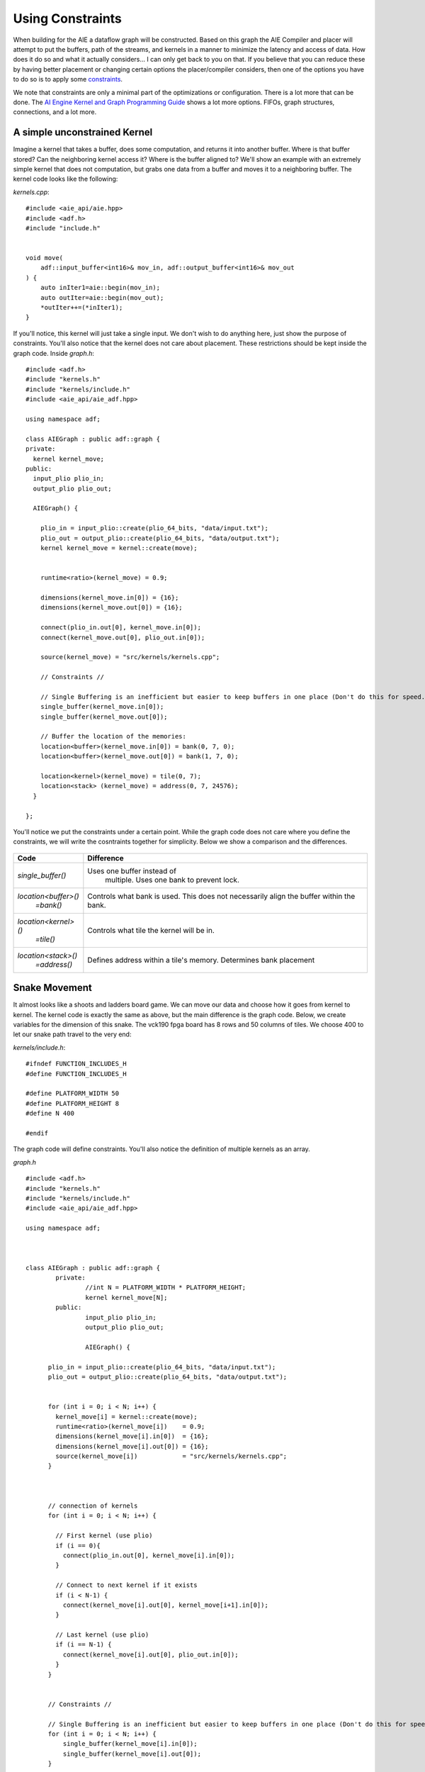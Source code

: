 Using Constraints
======================

When building for the AIE a dataflow graph will be constructed. Based on this graph the AIE Compiler and placer will attempt to put the buffers, path of the streams, and kernels in a manner to minimize the latency and access of data. How does it do so and what it actually considers... I can only get back to you on that. If you believe that you can reduce these by having better placement or changing certain options the placer/compiler considers, then one of the options you have to do so is to apply some `constraints <https://docs.amd.com/r/en-US/ug1079-ai-engine-kernel-coding/Constraints>`_. 

We note that constraints are only a minimal part of the optimizations or configuration. There is a lot more that can be done. The `AI Engine Kernel and Graph Programming Guide <https://docs.amd.com/r/en-US/ug1079-ai-engine-kernel-coding/Connections>`_ shows a lot more options. FIFOs, graph structures, connections, and a lot more.


-----------------
A simple unconstrained Kernel
-----------------

Imagine a kernel that takes a buffer, does some computation, and returns it into another buffer. Where is that buffer stored? Can the neighboring kernel access it? Where is the buffer aligned to? We'll show an example with an extremely simple kernel that does not computation, but grabs one data from a buffer and moves it to a neighboring buffer. The kernel code looks like the following:


`kernels.cpp`:

::
  
  #include <aie_api/aie.hpp>
  #include <adf.h>
  #include "include.h"


  void move(
      adf::input_buffer<int16>& mov_in, adf::output_buffer<int16>& mov_out
  ) {
      auto inIter1=aie::begin(mov_in);
      auto outIter=aie::begin(mov_out);
      *outIter++=(*inIter1);
  }


If you'll notice, this kernel will just take a single input. We don't wish to do anything here, just show the purpose of constraints. You'll also notice that the kernel does not care about placement. These restrictions should be kept inside the graph code. Inside `graph.h`:

::
  
  #include <adf.h>
  #include "kernels.h"
  #include "kernels/include.h"
  #include <aie_api/aie_adf.hpp>

  using namespace adf;

  class AIEGraph : public adf::graph {
  private:
    kernel kernel_move;
  public:
    input_plio plio_in;
    output_plio plio_out;

    AIEGraph() {

      plio_in = input_plio::create(plio_64_bits, "data/input.txt");
      plio_out = output_plio::create(plio_64_bits, "data/output.txt");
      kernel kernel_move = kernel::create(move);


      runtime<ratio>(kernel_move) = 0.9;

      dimensions(kernel_move.in[0]) = {16};
      dimensions(kernel_move.out[0]) = {16};

      connect(plio_in.out[0], kernel_move.in[0]);
      connect(kernel_move.out[0], plio_out.in[0]);

      source(kernel_move) = "src/kernels/kernels.cpp";

      // Constraints //

      // Single Buffering is an inefficient but easier to keep buffers in one place (Don't do this for speed. You want the ping-pong (double buffering) feature)
      single_buffer(kernel_move.in[0]);
      single_buffer(kernel_move.out[0]);

      // Buffer the location of the memories:
      location<buffer>(kernel_move.in[0]) = bank(0, 7, 0);
      location<buffer>(kernel_move.out[0]) = bank(1, 7, 0);

      location<kernel>(kernel_move) = tile(0, 7);
      location<stack> (kernel_move) = address(0, 7, 24576);
    }

  };


You'll notice we put the constraints under a certain point. While the graph code does not care where you define the constraints, we will write the cosntraints together for simplicity. Below we show a comparison and the differences.

.. figure:: image/unconstrained_move.svg
   :alt: "Unconstrained"
   :width: 100
   :class: float-left

.. figure:: image/constrained_move.svg
   :alt: "Constrained"
   :width: 150
   :class: float-right



+------------------------+------------------------------------+
| Code                   | Difference                         |
+========================+====================================+
| `single_buffer()`      | Uses one buffer instead of         |
|                        |  multiple. Uses one bank to        |
|                        |  prevent lock.                     |
+------------------------+------------------------------------+
| `location<buffer>()`   | Controls what bank is used.        |
|   `=bank()`            | This does not necessarily align    |
|                        | the buffer within the bank.        |
+------------------------+------------------------------------+
| `location<kernel>()`   | Controls what tile the kernel      |
|  `=tile()`             | will be in.                        |
+------------------------+------------------------------------+
| `location<stack>()`    | Defines address within a tile's    |
|   `=address()`         | memory. Determines bank placement  |
+------------------------+------------------------------------+

-----------------
Snake Movement
-----------------

It almost looks like a shoots and ladders board game. We can move our data and choose how it goes from kernel to kernel. The kernel code is exactly the same as above, but the main difference is the graph code. Below, we create variables for the dimension of this snake. The vck190 fpga board has 8 rows and 50 columns of tiles. We choose 400 to let our snake path travel to the very end:


`kernels/include.h`: 

:: 

  #ifndef FUNCTION_INCLUDES_H
  #define FUNCTION_INCLUDES_H

  #define PLATFORM_WIDTH 50
  #define PLATFORM_HEIGHT 8
  #define N 400

  #endif


The graph code will define constraints. You'll also notice the definition of multiple kernels as an array.

`graph.h`


::

  #include <adf.h>
  #include "kernels.h"
  #include "kernels/include.h"
  #include <aie_api/aie_adf.hpp>

  using namespace adf;



  class AIEGraph : public adf::graph {
          private:
                  //int N = PLATFORM_WIDTH * PLATFORM_HEIGHT;
                  kernel kernel_move[N];
          public:
                  input_plio plio_in;
                  output_plio plio_out;

                  AIEGraph() {

        plio_in = input_plio::create(plio_64_bits, "data/input.txt");
        plio_out = output_plio::create(plio_64_bits, "data/output.txt");


        for (int i = 0; i < N; i++) {
          kernel_move[i] = kernel::create(move);
          runtime<ratio>(kernel_move[i])    = 0.9;
          dimensions(kernel_move[i].in[0])  = {16};
          dimensions(kernel_move[i].out[0]) = {16};
          source(kernel_move[i])            = "src/kernels/kernels.cpp";
        }



        // connection of kernels
        for (int i = 0; i < N; i++) {

          // First kernel (use plio)
          if (i == 0){
            connect(plio_in.out[0], kernel_move[i].in[0]);
          }

          // Connect to next kernel if it exists
          if (i < N-1) {
            connect(kernel_move[i].out[0], kernel_move[i+1].in[0]);
          }

          // Last kernel (use plio)
          if (i == N-1) {
            connect(kernel_move[i].out[0], plio_out.in[0]);
          }
        }


        // Constraints //

        // Single Buffering is an inefficient but easier to keep buffers in one place (Don't do this for speed. You want the ping-pong)
        for (int i = 0; i < N; i++) {
            single_buffer(kernel_move[i].in[0]);
            single_buffer(kernel_move[i].out[0]);
        }

        // Placing the buffers and kernels where they are wanted
        // We want a snaking pattern starting from the top left,
        // so the for loop indexing starts j at the height
        for (int n = 0; n < N; n++) {
          // y coordinate of the tile
          int j = PLATFORM_HEIGHT - 1 - n/PLATFORM_WIDTH;
          // If an EAST/WEST Direction tile then change the x coordinate
          // x coordinate of the tile
          int i = (j%2)?
            (n%PLATFORM_WIDTH)
            :(PLATFORM_WIDTH-1-(n%PLATFORM_WIDTH));

            location<kernel>(kernel_move[n]) = tile(i, j);
            location<stack> (kernel_move[n]) = address(i, j, 24576);
            if (j%2) { // EAST Direction Tile
              if (i == PLATFORM_WIDTH - 1) { // Eastern most tile
                location<buffer>(kernel_move[n].in[0])  = address(i, j, 0);
                // Check if there exists a row below it
                location<buffer>(kernel_move[n].out[0]) = address(i, (j)?j-1:j, (j)?0:8192);
              } else { // just write to the next one in a line
                location<buffer>(kernel_move[n].in[0]) = address(i, j, 0);
                location<buffer>(kernel_move[n].out[0]) = address(i+1, j, 0);
              }
            } else { // WEST Direction Tile
              if (i == 0) { // Western most tile
                location<buffer>(kernel_move[n].in[0])  = address(i,   j, 0);
                // Check if there exists a row below it. Write to second memory bank if it exists.
                // This should be an unecessary ternary since there is always an even number of rows
                location<buffer>(kernel_move[n].out[0]) = address(i, (j)?j-1:j, (j)?0:8192);
              } else { // just write to the next one in a line
                location<buffer>(kernel_move[n].in[0])  = address(i,   j, 0);
                location<buffer>(kernel_move[n].out[0]) = address(i-1, j, 0);
              }
          }
        }
      }
  };

  



.. image:: image/perfect.svg
   :alt: Vector addition stream diagram
   :align: center

*Feel free to click on the array diagram directly. They are vector graphics, so you can really zoom in.*


-----------------
How MaxEVA did it
-----------------

TODO:
